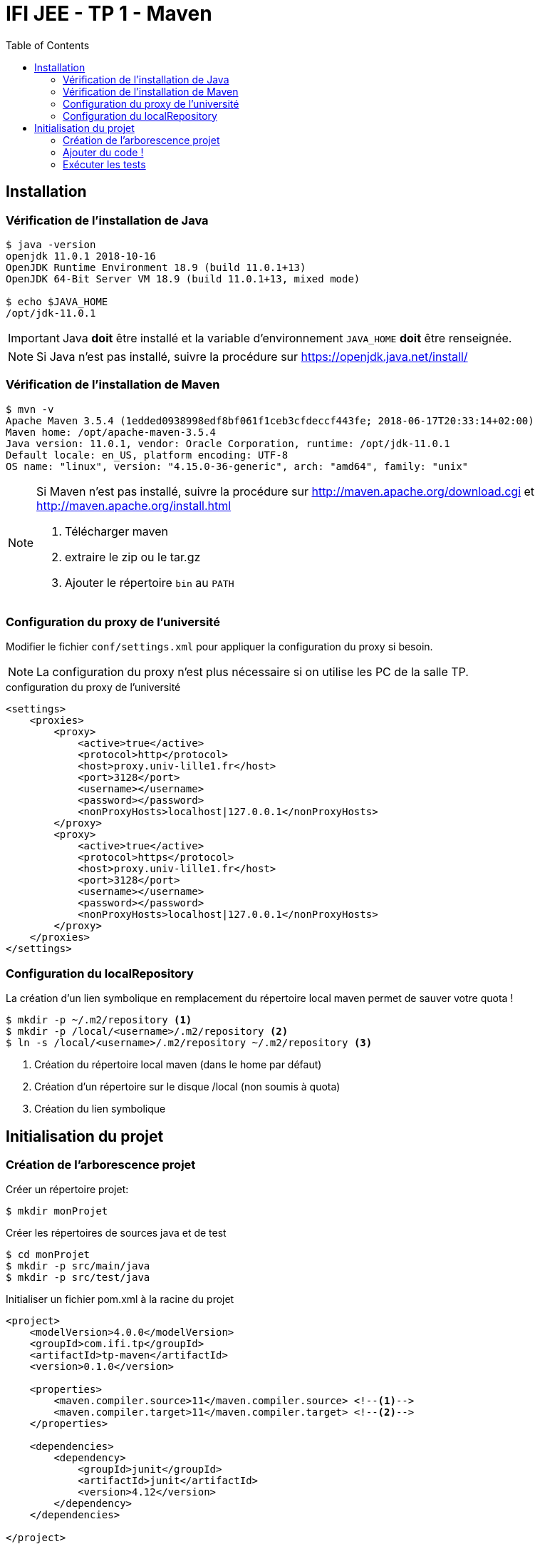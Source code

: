 :source-highlighter: pygments
:icons: font
:toc:

= IFI JEE - TP 1 - Maven


== Installation

=== Vérification de l'installation de Java

[source,bash]
----
$ java -version
openjdk 11.0.1 2018-10-16
OpenJDK Runtime Environment 18.9 (build 11.0.1+13)
OpenJDK 64-Bit Server VM 18.9 (build 11.0.1+13, mixed mode)

$ echo $JAVA_HOME
/opt/jdk-11.0.1
----

[IMPORTANT]
====
Java *doit* être installé et la variable d'environnement `JAVA_HOME` *doit* être renseignée.
====

[NOTE]
====
Si Java n'est pas installé, suivre la procédure sur https://openjdk.java.net/install/
====

=== Vérification de l'installation de Maven

[source,bash]
----
$ mvn -v
Apache Maven 3.5.4 (1edded0938998edf8bf061f1ceb3cfdeccf443fe; 2018-06-17T20:33:14+02:00)
Maven home: /opt/apache-maven-3.5.4
Java version: 11.0.1, vendor: Oracle Corporation, runtime: /opt/jdk-11.0.1
Default locale: en_US, platform encoding: UTF-8
OS name: "linux", version: "4.15.0-36-generic", arch: "amd64", family: "unix"
----

[NOTE]
====
Si Maven n'est pas installé, suivre la procédure sur http://maven.apache.org/download.cgi et http://maven.apache.org/install.html

1. Télécharger maven
2. extraire le zip ou le tar.gz
3. Ajouter le répertoire `bin` au `PATH`
====


=== Configuration du proxy de l'université

Modifier le fichier `conf/settings.xml` pour appliquer la configuration du proxy si besoin.

[NOTE]
====
La configuration du proxy n'est plus nécessaire si on utilise les PC de la salle TP.
====

.configuration du proxy de l'université
[source, xml]
----
<settings>
    <proxies>
        <proxy>
            <active>true</active>
            <protocol>http</protocol>
            <host>proxy.univ-lille1.fr</host>
            <port>3128</port>
            <username></username>
            <password></password>
            <nonProxyHosts>localhost|127.0.0.1</nonProxyHosts>
        </proxy>
        <proxy>
            <active>true</active>
            <protocol>https</protocol>
            <host>proxy.univ-lille1.fr</host>
            <port>3128</port>
            <username></username>
            <password></password>
            <nonProxyHosts>localhost|127.0.0.1</nonProxyHosts>
        </proxy>
    </proxies>
</settings>
----

=== Configuration du localRepository

La création d'un lien symbolique en remplacement du répertoire local maven permet de sauver votre quota !

[source,bash]
----
$ mkdir -p ~/.m2/repository <1>
$ mkdir -p /local/<username>/.m2/repository <2>
$ ln -s /local/<username>/.m2/repository ~/.m2/repository <3>
----
<1> Création du répertoire local maven (dans le home par défaut)
<2> Création d'un répertoire sur le disque /local (non soumis à quota)
<3> Création du lien symbolique

== Initialisation du projet

=== Création de l'arborescence projet

Créer un répertoire projet:

[source,bash]
----
$ mkdir monProjet
----

Créer les répertoires de sources java et de test

[source,bash]
----
$ cd monProjet
$ mkdir -p src/main/java
$ mkdir -p src/test/java
----

Initialiser un fichier pom.xml à la racine du projet

[source,xml]
----
<project>
    <modelVersion>4.0.0</modelVersion>
    <groupId>com.ifi.tp</groupId>
    <artifactId>tp-maven</artifactId>
    <version>0.1.0</version>

    <properties>
        <maven.compiler.source>11</maven.compiler.source> <!--1-->
        <maven.compiler.target>11</maven.compiler.target> <!--2-->
    </properties>

    <dependencies>
        <dependency>
            <groupId>junit</groupId>
            <artifactId>junit</artifactId>
            <version>4.12</version>
        </dependency>
    </dependencies>

</project>
----
<1> On indique à maven quelle version de Java utiliser pour les sources !
<2> On indique à maven quelle version de JVM on cible !

=== Ajouter du code !

Créer une classe Java dans le répertoire `src/main/java`

.Hello.java
[source,java]
----
public class Hello{
    public String getMessage() {
        return "Hello World";
    }
}
----

Créer une classe de tests unitaires dans le répertoire `src/test/java`

.HelloTest.java
[source,java]
----
import org.junit.Test;
import static org.junit.Assert.assertEquals;

public class HelloTest{

    @Test
    public void testGetMessage(){
        assertEquals("Hello World", new Hello().getMessage());
    }

}
----

=== Exécuter les tests

Lancer la commande

[source,bash]
----
$ mvn test

[INFO] Scanning for projects...
[INFO]
[INFO] ------------------------< com.ifi.tp:tp-maven >-------------------------
[INFO] Building tp-maven 0.1.0
[INFO] --------------------------------[ jar ]---------------------------------
[INFO]
[INFO] --- maven-resources-plugin:2.6:resources (default-resources) @ tp-maven ---
[INFO] skip non existing resourceDirectory /home/jwittouck/workspaces/ifi/tp-ifi-2018/src/main/resources
[INFO]
[INFO] --- maven-compiler-plugin:3.1:compile (default-compile) @ tp-maven ---
[INFO] Changes detected - recompiling the module!
[INFO] Compiling 1 source file to /home/jwittouck/workspaces/ifi/tp-ifi-2018/target/classes
[INFO]
[INFO] --- maven-resources-plugin:2.6:testResources (default-testResources) @ tp-maven ---
[INFO] skip non existing resourceDirectory /home/jwittouck/workspaces/ifi/tp-ifi-2018/src/test/resources
[INFO]
[INFO] --- maven-compiler-plugin:3.1:testCompile (default-testCompile) @ tp-maven ---
[INFO] Changes detected - recompiling the module!
[INFO] Compiling 1 source file to /home/jwittouck/workspaces/ifi/tp-ifi-2018/target/test-classes
[INFO]
[INFO] --- maven-surefire-plugin:2.12.4:test (default-test) @ tp-maven ---
[INFO] Surefire report directory: /home/jwittouck/workspaces/ifi/tp-ifi-2018/target/surefire-reports

-------------------------------------------------------
 T E S T S
-------------------------------------------------------
Running HelloTest
Tests run: 1, Failures: 0, Errors: 0, Skipped: 0, Time elapsed: 0.041 sec

Results :

Tests run: 1, Failures: 0, Errors: 0, Skipped: 0

[INFO] ------------------------------------------------------------------------
[INFO] BUILD SUCCESS
[INFO] ------------------------------------------------------------------------
[INFO] Total time: 1.626 s
[INFO] Finished at: 2018-10-19T17:15:21+02:00
[INFO] ------------------------------------------------------------------------

----

